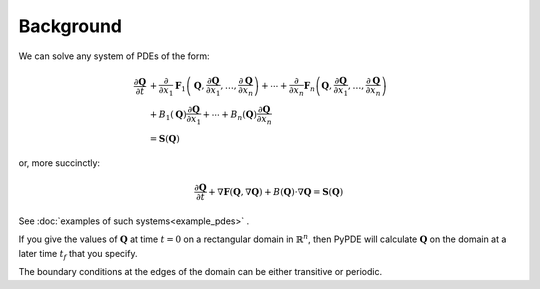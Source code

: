 Background
==========

We can solve any system of PDEs of the form:

.. math::

    \frac{\partial\mathbf{Q}}{\partial t} & +\frac{\partial}{\partial x_{1}}\mathbf{F}_{1}\left(\mathbf{Q},\frac{\partial\mathbf{Q}}{\partial x_{1}},\ldots,\frac{\partial\mathbf{Q}}{\partial x_{n}}\right)+\cdots+\frac{\partial}{\partial x_{n}}\mathbf{F}_{n}\left(\mathbf{Q},\frac{\partial\mathbf{Q}}{\partial x_{1}},\ldots,\frac{\partial\mathbf{Q}}{\partial x_{n}}\right)\\
    & +B_{1}\left(\mathbf{Q}\right)\frac{\partial\mathbf{Q}}{\partial x_{1}}+\cdots+B_{n}\left(\mathbf{Q}\right)\frac{\partial\mathbf{Q}}{\partial x_{n}}\\
    & =\mathbf{S}\left(\mathbf{Q}\right)

or, more succinctly:

.. math::

    \frac{\partial\mathbf{Q}}{\partial t}+\nabla\mathbf{F}\left(\mathbf{Q},\nabla\mathbf{Q}\right)+B\left(\mathbf{Q}\right)\cdot\nabla\mathbf{Q}=\mathbf{S}\left(\mathbf{Q}\right)

See :doc:`examples of such systems<example_pdes>` .

If you give the values of :math:`\mathbf{Q}` at time :math:`t=0` on a
rectangular domain in :math:`\mathbb{R}^n`, then PyPDE will calculate
:math:`\mathbf{Q}` on the domain at a later time :math:`t_f` that you specify.

The boundary conditions at the edges of the domain can be either transitive or
periodic.